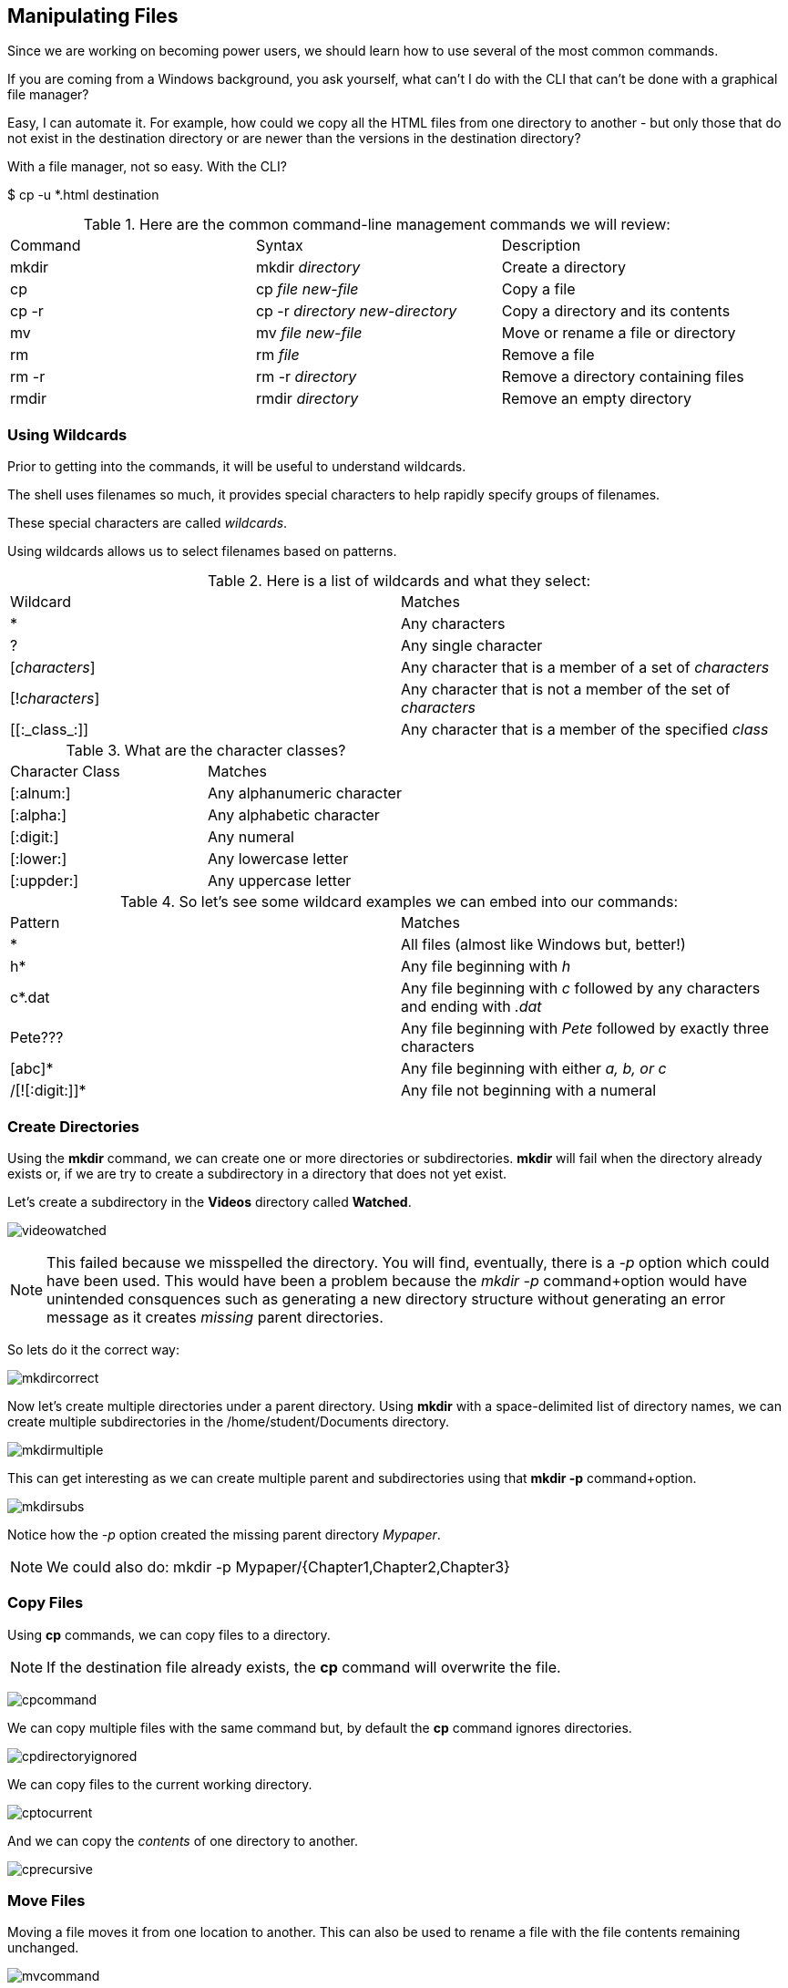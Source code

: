 == Manipulating Files

Since we are working on becoming power users, we should learn how to use several of the most common commands.

If you are coming from a Windows background, you ask yourself, what can't I do with the CLI
that can't be done with a graphical file manager?

Easy, I can automate it.  For example, how could we copy all the HTML files from one directory
to another - but only those that do not exist in the destination directory or are newer than
the versions in the destination directory?

With a file manager, not so easy.  With the CLI?

$ cp -u *.html destination

.Here are the common command-line management commands we will review:
|===
|Command|Syntax|Description
|mkdir|mkdir _directory_|Create a directory
|cp|cp _file new-file_|Copy a file
|cp -r|cp -r _directory new-directory_|Copy a directory and its contents
|mv|mv _file new-file_|Move or rename a file or directory
|rm|rm _file_|Remove a file
|rm -r|rm -r _directory_|Remove a directory containing files
|rmdir|rmdir _directory_|Remove an empty directory
|===

=== Using Wildcards

Prior to getting into the commands, it will be useful to understand wildcards.

The shell uses filenames so much, it provides special characters to help rapidly specify groups of filenames.

These special characters are called _wildcards_.

Using wildcards allows us to select filenames based on patterns.

.Here is a list of wildcards and what they select:
|===
|Wildcard|Matches
|*|Any characters
|?|Any single character
|[_characters_]|Any character that is a member of a set of _characters_
|[!_characters_]|Any character that is not a member of the set of _characters_
|\[[:_class_:]]|Any character that is a member of the specified _class_
|===

.What are the character classes?
|===
|Character Class|Matches
|[:alnum:]|Any alphanumeric character
|[:alpha:]|Any alphabetic character
|[:digit:]|Any numeral
|[:lower:]|Any lowercase letter
|[:uppder:]|Any uppercase letter
|===

.So let's see some wildcard examples we can embed into our commands:
|===
|Pattern|Matches
|*|All files (almost like Windows but, better!)
|h*|Any file beginning with _h_
|c*.dat|Any file beginning with _c_ followed by any characters and ending with _.dat_
|Pete???|Any file beginning with _Pete_ followed by exactly three characters
|[abc]*|Any file beginning with either _a, b, or c_
|/[![:digit:]]*|Any file not beginning with a numeral
|===

=== Create Directories

Using the *mkdir* command, we can create one or more directories or subdirectories.
*mkdir* will fail when the directory already exists or, if we are try to create a subdirectory in a directory
that does not yet exist.

Let's create a subdirectory in the *Videos* directory called *Watched*.

image:./images/videowatched.png[]

[NOTE]
This failed because we misspelled the directory.  You will find, eventually, there is a _-p_ option which could have been used.
This would have been a problem because the _mkdir -p_ command+option would have unintended consquences such as generating a new
directory structure without generating an error message as it creates _missing_ parent directories.

So lets do it the correct way:

image:./images/mkdircorrect.png[]

Now let's create multiple directories under a parent directory.  Using *mkdir* with a space-delimited list of directory names,
we can create multiple subdirectories in the /home/student/Documents directory.

image:./images/mkdirmultiple.png[]

This can get interesting as we can create multiple parent and subdirectories using that *mkdir -p* command+option.

image:./images/mkdirsubs.png[]

Notice how the _-p_ option created the missing parent directory _Mypaper_.

[NOTE]
We could also do: mkdir -p Mypaper/{Chapter1,Chapter2,Chapter3}

=== Copy Files

Using *cp* commands, we can copy files to a directory.

[NOTE]
If the destination file already exists, the *cp* command will overwrite the file.

image:./images/cpcommand.png[]

We can copy multiple files with the same command but, by default the *cp* command ignores directories.

image:./images/cpdirectoryignored.png[]

We can copy files to the current working directory.

image:./images/cptocurrent.png[]

And we can copy the _contents_ of one directory to another.

image:./images/cprecursive.png[]

=== Move Files

Moving a file moves it from one location to another.  This can also be used to rename a file with the file contents
remaining unchanged.

image:./images/mvcommand.png[]

Now let's move a file to a different directory.

image:./images/mvtest.png[]

=== Removing Files

We've created a lot of files and directories here so let's explore the *rm* command to remove them.

[NOTE]
By default, the *rm* command will not remove directories with files in them.

[NOTE]
There is no undelete or "trash bin".  If you delete it, it's gone.

image:./images/rmfile.png[]

Remove a subdirectory file.

image:./images/rmsubdirectoryfile.png[]

Remove a subdirectory recursively (it contains files).

image:./images/rmprojectx.png[]

.Some other options to remove files and directories
|===
|Option|Description
|-f|Force remove
|-d|Equivalent to rmdir
|-i|Interactively prompt for confirmation (if used with -f, the -f will take precedence)
|===


=== Conclusion

In this workshop module, we have:

* Learned how to manage files using the most common file and directory commands
* Learned about several of the options available to the most common commands
